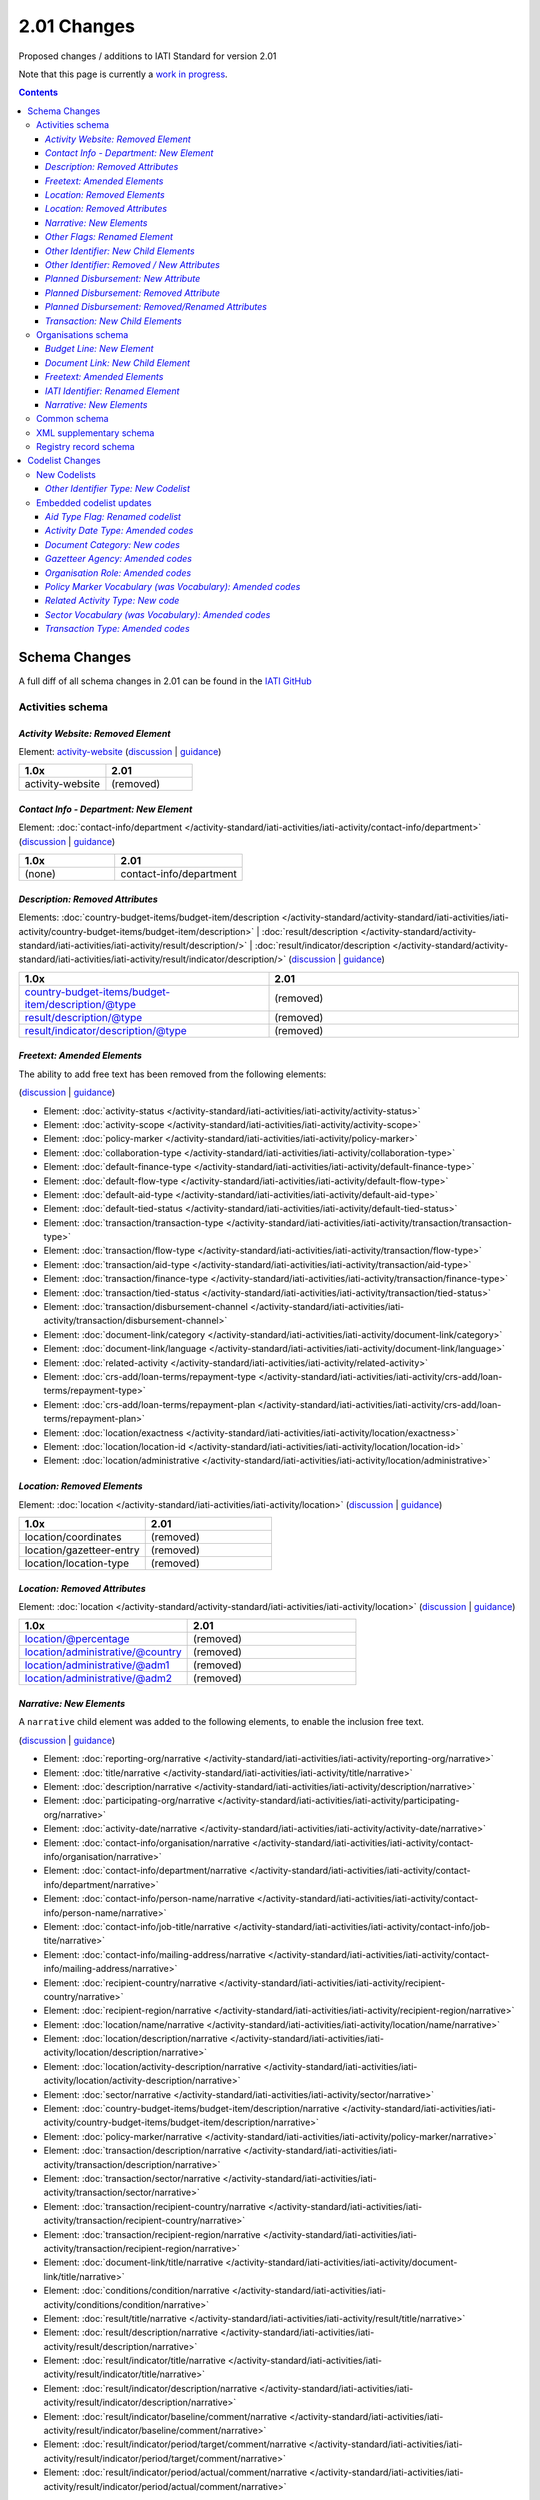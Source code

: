 2.01 Changes
^^^^^^^^^^^^

Proposed changes / additions to IATI Standard for version 2.01

Note that this page is currently a `work in progress <http://support.iatistandard.org/entries/56842973-Version-2-01-Formal-Proposal-Iteration-1-Overview for the full list of proposed changes>`__.

.. contents::

Schema Changes
==============

A full diff of all schema changes in 2.01 can be found in the `IATI GitHub <https://github.com/IATI/IATI-Schemas/compare/version-1.04...version-2.01#files_bucket>`__

Activities schema
-----------------
*Activity Website: Removed Element*
````````````````````````````````````
Element: `activity-website <http://iatistandard.org/reference/activity-standard/iati-activities/iati-activity/activity-website>`__ 
(`discussion <http://support.iatistandard.org/entries/76684383-Redefine-activity-website-as-a-document-link>`__ | `guidance <http://iatistandard.org/upgrades/integer-upgrade-to-2-01/migrating/#renamed-moved-and-removed-elements>`__)

.. list-table::
   :widths: 20 20
   :header-rows: 1

   * - 1.0x
     - 2.01
   * - activity-website
     - (removed)
     
*Contact Info - Department: New Element*
`````````````````````````````````````````
Element: :doc:`contact-info/department </activity-standard/iati-activities/iati-activity/contact-info/department>` 
(`discussion <http://support.iatistandard.org/entries/44571616-Organisational-unit-within-contact-details>`__ | `guidance <http://iatistandard.org/upgrades/integer-upgrade-to-2-01/migrating/#new-elements>`__)

.. list-table::
   :widths: 15 20
   :header-rows: 1

   * - 1.0x
     - 2.01
   * - (none)
     - contact-info/department

*Description: Removed Attributes*
``````````````````````````````````
Elements: :doc:`country-budget-items/budget-item/description </activity-standard/activity-standard/iati-activities/iati-activity/country-budget-items/budget-item/description>` | :doc:`result/description </activity-standard/activity-standard/iati-activities/iati-activity/result/description/>` | :doc:`result/indicator/description </activity-standard/activity-standard/iati-activities/iati-activity/result/indicator/description/>`
(`discussion <http://support.iatistandard.org/entries/52106609-Version-2-01-Iteration-3-8-Miscellaneous>`__ | `guidance <http://iatistandard.org/upgrades/integer-upgrade-to-2-01/migrating/#removal-of-the-type-attribute-on-some-description-elements>`__)

.. list-table::
   :widths: 20 20
   :header-rows: 1

   * - 1.0x
     - 2.01
   * - country-budget-items/budget-item/description/@type
     - (removed)
   * - result/description/@type
     - (removed)
   * - result/indicator/description/@type
     - (removed)          

*Freetext: Amended Elements*
````````````````````````````
The ability to add free text has been removed from the following elements:
 
(`discussion <http://support.iatistandard.org/entries/41585166-General-Standardise-multi-lingual-text-fields>`__ | `guidance <http://iatistandard.org/upgrades/integer-upgrade-to-2-01/migrating/#descriptive-text-is-no-longer-allowed-on-data-specified-by-codes-with-some-exceptions>`__)

* Element: :doc:`activity-status </activity-standard/iati-activities/iati-activity/activity-status>`
* Element: :doc:`activity-scope </activity-standard/iati-activities/iati-activity/activity-scope>`
* Element: :doc:`policy-marker </activity-standard/iati-activities/iati-activity/policy-marker>`
* Element: :doc:`collaboration-type </activity-standard/iati-activities/iati-activity/collaboration-type>`
* Element: :doc:`default-finance-type </activity-standard/iati-activities/iati-activity/default-finance-type>`
* Element: :doc:`default-flow-type </activity-standard/iati-activities/iati-activity/default-flow-type>`
* Element: :doc:`default-aid-type </activity-standard/iati-activities/iati-activity/default-aid-type>`
* Element: :doc:`default-tied-status </activity-standard/iati-activities/iati-activity/default-tied-status>`
* Element: :doc:`transaction/transaction-type </activity-standard/iati-activities/iati-activity/transaction/transaction-type>`
* Element: :doc:`transaction/flow-type </activity-standard/iati-activities/iati-activity/transaction/flow-type>`
* Element: :doc:`transaction/aid-type </activity-standard/iati-activities/iati-activity/transaction/aid-type>`
* Element: :doc:`transaction/finance-type </activity-standard/iati-activities/iati-activity/transaction/finance-type>`
* Element: :doc:`transaction/tied-status </activity-standard/iati-activities/iati-activity/transaction/tied-status>`
* Element: :doc:`transaction/disbursement-channel </activity-standard/iati-activities/iati-activity/transaction/disbursement-channel>`
* Element: :doc:`document-link/category </activity-standard/iati-activities/iati-activity/document-link/category>`
* Element: :doc:`document-link/language </activity-standard/iati-activities/iati-activity/document-link/language>`
* Element: :doc:`related-activity </activity-standard/iati-activities/iati-activity/related-activity>`
* Element: :doc:`crs-add/loan-terms/repayment-type </activity-standard/iati-activities/iati-activity/crs-add/loan-terms/repayment-type>`
* Element: :doc:`crs-add/loan-terms/repayment-plan </activity-standard/iati-activities/iati-activity/crs-add/loan-terms/repayment-plan>`
* Element: :doc:`location/exactness </activity-standard/iati-activities/iati-activity/location/exactness>`
* Element: :doc:`location/location-id </activity-standard/iati-activities/iati-activity/location/location-id>`
* Element: :doc:`location/administrative </activity-standard/iati-activities/iati-activity/location/administrative>`

*Location: Removed Elements*
`````````````````````````````
Element: :doc:`location </activity-standard/iati-activities/iati-activity/location>` 
(`discussion <http://support.iatistandard.org/entries/51310806-Delete-don-t-just-deprecate-codes-in-2-01>`__ | `guidance <http://iatistandard.org/upgrades/integer-upgrade-to-2-01/migrating/#location-changes>`__)

.. list-table::
   :widths: 20 20
   :header-rows: 1

   * - 1.0x
     - 2.01
   * - location/coordinates
     - (removed)
   * - location/gazetteer-entry
     - (removed)
   * - location/location-type
     - (removed)
              
*Location: Removed Attributes*
``````````````````````````````
Element: :doc:`location </activity-standard/activity-standard/iati-activities/iati-activity/location>` 
(`discussion <http://support.iatistandard.org/entries/51310806-Delete-don-t-just-deprecate-codes-in-2-01>`__ | `guidance <http://iatistandard.org/upgrades/integer-upgrade-to-2-01/migrating/#location-changes>`__)

.. list-table::
   :widths: 20 20
   :header-rows: 1

   * - 1.0x
     - 2.01
   * - location/@percentage
     - (removed)
   * - location/administrative/@country
     - (removed)
   * - location/administrative/@adm1
     - (removed)          
   * - location/administrative/@adm2
     - (removed)  
               
*Narrative: New Elements*
``````````````````````````
A ``narrative`` child element was added to the following elements, to enable the inclusion free text.
 
(`discussion <http://support.iatistandard.org/entries/41585166-General-Standardise-multi-lingual-text-fields>`__ | `guidance <http://iatistandard.org/upgrades/integer-upgrade-to-2-01/migrating/#new-elements>`__)

* Element: :doc:`reporting-org/narrative </activity-standard/iati-activities/iati-activity/reporting-org/narrative>`
* Element: :doc:`title/narrative </activity-standard/iati-activities/iati-activity/title/narrative>`
* Element: :doc:`description/narrative </activity-standard/iati-activities/iati-activity/description/narrative>`
* Element: :doc:`participating-org/narrative </activity-standard/iati-activities/iati-activity/participating-org/narrative>`
* Element: :doc:`activity-date/narrative </activity-standard/iati-activities/iati-activity/activity-date/narrative>`
* Element: :doc:`contact-info/organisation/narrative </activity-standard/iati-activities/iati-activity/contact-info/organisation/narrative>`
* Element: :doc:`contact-info/department/narrative </activity-standard/iati-activities/iati-activity/contact-info/department/narrative>`
* Element: :doc:`contact-info/person-name/narrative </activity-standard/iati-activities/iati-activity/contact-info/person-name/narrative>`
* Element: :doc:`contact-info/job-title/narrative </activity-standard/iati-activities/iati-activity/contact-info/job-tite/narrative>`
* Element: :doc:`contact-info/mailing-address/narrative </activity-standard/iati-activities/iati-activity/contact-info/mailing-address/narrative>`
* Element: :doc:`recipient-country/narrative </activity-standard/iati-activities/iati-activity/recipient-country/narrative>`
* Element: :doc:`recipient-region/narrative </activity-standard/iati-activities/iati-activity/recipient-region/narrative>`
* Element: :doc:`location/name/narrative </activity-standard/iati-activities/iati-activity/location/name/narrative>`
* Element: :doc:`location/description/narrative </activity-standard/iati-activities/iati-activity/location/description/narrative>`
* Element: :doc:`location/activity-description/narrative </activity-standard/iati-activities/iati-activity/location/activity-description/narrative>`
* Element: :doc:`sector/narrative </activity-standard/iati-activities/iati-activity/sector/narrative>`
* Element: :doc:`country-budget-items/budget-item/description/narrative </activity-standard/iati-activities/iati-activity/country-budget-items/budget-item/description/narrative>`
* Element: :doc:`policy-marker/narrative </activity-standard/iati-activities/iati-activity/policy-marker/narrative>`
* Element: :doc:`transaction/description/narrative </activity-standard/iati-activities/iati-activity/transaction/description/narrative>`
* Element: :doc:`transaction/sector/narrative </activity-standard/iati-activities/iati-activity/transaction/sector/narrative>`
* Element: :doc:`transaction/recipient-country/narrative </activity-standard/iati-activities/iati-activity/transaction/recipient-country/narrative>`
* Element: :doc:`transaction/recipient-region/narrative </activity-standard/iati-activities/iati-activity/transaction/recipient-region/narrative>`
* Element: :doc:`document-link/title/narrative </activity-standard/iati-activities/iati-activity/document-link/title/narrative>`
* Element: :doc:`conditions/condition/narrative </activity-standard/iati-activities/iati-activity/conditions/condition/narrative>`
* Element: :doc:`result/title/narrative </activity-standard/iati-activities/iati-activity/result/title/narrative>`
* Element: :doc:`result/description/narrative </activity-standard/iati-activities/iati-activity/result/description/narrative>`
* Element: :doc:`result/indicator/title/narrative </activity-standard/iati-activities/iati-activity/result/indicator/title/narrative>`
* Element: :doc:`result/indicator/description/narrative </activity-standard/iati-activities/iati-activity/result/indicator/description/narrative>`
* Element: :doc:`result/indicator/baseline/comment/narrative </activity-standard/iati-activities/iati-activity/result/indicator/baseline/comment/narrative>`
* Element: :doc:`result/indicator/period/target/comment/narrative </activity-standard/iati-activities/iati-activity/result/indicator/period/target/comment/narrative>`
* Element: :doc:`result/indicator/period/actual/comment/narrative </activity-standard/iati-activities/iati-activity/result/indicator/period/actual/comment/narrative>`

*Other Flags: Renamed Element*
```````````````````````````````
The ``aid-type-flag`` element has been renamed to ``other-flags``.

Element: :doc:`crs-add/other-flags </activity-standard/iati-activities/ iati-activity/crs-add/other-flags>` 
(`discussion <http://support.iatistandard.org/entries/29705458-Confusion-Between-Aid-Type-Flag-Type-of-Aid->`__ | `guidance <http://iatistandard.org/upgrades/integer-upgrade-to-2-01/migrating/#renamed-moved-and-removed-elements>`__)

.. list-table::
   :widths: 15 20
   :header-rows: 1

   * - 1.0x
     - 2.01
   * - aid-type-flag
     - other-flags

*Other Identifier: New Child Elements*
```````````````````````````````````````
The following elements were added to the ``other-identifier`` element:

(`discussion <http://support.iatistandard.org/entries/52106549-Version-2-01-Iteration-2-3-7-Replicate-more-activity-level-elements-at-transaction-level->`__ | `guidance <http://iatistandard.org/upgrades/integer-upgrade-to-2-01/migrating/#additional-elements-in-transactions-sector-recipient-country-recipient-region>`__)

* Element: :doc:`other-identifier/owner-org </activity-standard/activity-standard/iati-activities/iati-activity/other-identifier/owner-org>`
* Element: :doc:`other-identifier/owner-org/narrative </activity-standard/activity-standard/iati-activities/iati-activity/other-identifier/owner-org/narrative>`

*Other Identifier: Removed / New Attributes*
`````````````````````````````````````````````
Element: :doc:`other-identifier </activity-standard/activity-standard/iati-activities/iati-activity/other-identifier>` 
(`discussion <http://support.iatistandard.org/entries/52824355-Version-2-01-Iteration-3-9-Organisation-and-Activity-Identifiers>`__ | `guidance <http://iatistandard.org/upgrades/integer-upgrade-to-2-01/migrating/#update-to-other-identifier-adding-type-changing-definition-new-codelist>`__)

.. list-table::
   :widths: 20 20
   :header-rows: 1

   * - 1.0x
     - 2.01
   * - other-identifier/@owner-name
     - (removed)
   * - other-identifier/@owner-ref
     - (removed)
   * - (none)
     - other-identifier/@ref
          
*Planned Disbursement: New Attribute*
``````````````````````````````````````
Element: :doc:`planned-disbursement </activity-standard/activity-standard/iati-activities/iati-activity/planned-disbursement>` 
(`discussion <http://support.iatistandard.org/entries/77495498-Align-planned-disbursement-with-budget>`__ | `guidance <http://iatistandard.org/upgrades/integer-upgrade-to-2-01/migrating/#changes-to-the-planned-disbursement-element-planned-disbursement>`__)

.. list-table::
   :widths: 20 20
   :header-rows: 1

   * - 1.0x
     - 2.01
   * - (none)
     - planned-disbursement/@type
     
*Planned Disbursement: Removed Attribute*
``````````````````````````````````````````
Element: :doc:`planned-disbursement </activity-standard/activity-standard/iati-activities/iati-activity/planned-disbursement>` 
(`discussion <http://support.iatistandard.org/entries/77495498-Align-planned-disbursement-with-budget>`__ | `guidance <http://iatistandard.org/upgrades/integer-upgrade-to-2-01/migrating/#changes-to-the-planned-disbursement-element-planned-disbursement>`__)

.. list-table::
   :widths: 20 20
   :header-rows: 1

   * - 1.0x
     - 2.01
   * - planned-disbursement/@updated
     - (removed)

*Planned Disbursement: Removed/Renamed Attributes*
```````````````````````````````````````````````````
Element: :doc:`other-identifier </activity-standard/activity-standard/iati-activities/iati-activity/other-identifier>` 
(`discussion <http://support.iatistandard.org/entries/77495498-Align-planned-disbursement-with-budget>`__ | `guidance <http://iatistandard.org/upgrades/integer-upgrade-to-2-01/migrating/#update-to-other-identifier-adding-type-changing-definition-new-codelist>`__)

.. list-table::
   :widths: 20 20
   :header-rows: 1

   * - 1.0x
     - 2.01
   * - planned-disbursement/@updated
     - (removed)
   * - planned-disbursement/@updated
     - (removed)
   
*Transaction: New Child Elements*
``````````````````````````````````
The following elements were added to the ``transaction`` element:

(`discussion <http://support.iatistandard.org/entries/52106549-Version-2-01-Iteration-2-3-7-Replicate-more-activity-level-elements-at-transaction-level->`__ | `guidance <http://iatistandard.org/upgrades/integer-upgrade-to-2-01/migrating/#additional-elements-in-transactions-sector-recipient-country-recipient-region>`__)

* Element: :doc:`transaction/sector </activity-standard/iati-activities/iati-activity/transaction/sector>`
* Element: :doc:`transaction/recipient-country </activity-standard/iati-activities/iati-activity/transaction/recipient-country>`
* Element: :doc:`transaction/recipient-region </activity-standard/iati-activities/iati-activity/transaction/recipient-region>`


Organisations schema
--------------------

*Budget Line: New Element*
``````````````````````````
A new ``budget-line`` element was added to the following elements.

(`discussion <http://support.iatistandard.org/entries/77259793-Org-Create-budget-line-element>`__ | `guidance <http://iatistandard.org/upgrades/integer-upgrade-to-2-01/migrating/#new-elements>`__)

* Element: :doc:`total-budget/budget-line </organisation-standard/iati-organisations/iati-organisation/total-budget/budget-line>`
* Element: :doc:`recipient-org-budget/budget-line </organisation-standard/iati-organisations/iati-organisation/recipient-org-budget/budget-line>`
* Element: :doc:`recipient-country-budget/budget-line </organisation-standard/iati-organisations/iati-organisation/recipient-country-budget/budget-line>`

*Document Link: New Child Element*
``````````````````````````````````
The ``recipient-country`` child element was added to the ``iati-organisation/document-link`` element:

Element: :doc:`document-link/recipient-country/narrative </organisation-standard/iati-organisations/iati-organisation/document-link/recipient-country/narrative>` (`discussion <http://support.iatistandard.org/entries/78420356-Org-Add-recipient-country-to-document-link>`__ | `guidance <http://iatistandard.org/upgrades/integer-upgrade-to-2-01/migrating/#additional-elements-in-organisation-documents-document-link>`__)

*Freetext: Amended Elements*
`````````````````````````````
The ability to add free text has been removed from the following element:
 
(`discussion <http://support.iatistandard.org/entries/41585166-General-Standardise-multi-lingual-text-fields>`__ | `guidance <http://iatistandard.org/upgrades/integer-upgrade-to-2-01/migrating/#descriptive-text-is-no-longer-allowed-on-data-specified-by-codes-with-some-exceptions>`__)

* Element: :doc:`document-category </organisation-standard/iati-organisations/iati-organisation/document-category>`

*IATI Identifier: Renamed Element*
```````````````````````````````````
The ``iati-organisation/iati-identifier`` element has been renamed to ``iati-organisation/organisation-identifier``.

Element: :doc:`iati-organisation/organisation-identifier </organisation-standard/iati-organisation/ iati-organisation/organisation-identifier>` 
(`discussion <http://support.iatistandard.org/entries/78421626-Org-Replace-iati-identifier-with-organisation>`__ | `guidance <http://iatistandard.org/upgrades/integer-upgrade-to-2-01/migrating/#renamed-moved-and-removed-elements>`__)

.. list-table::
   :widths: 15 20
   :header-rows: 1

   * - 1.0x
     - 2.01
   * - aid-type-flag
     - other-flags
     
*Narrative: New Elements*
``````````````````````````
A ``narrative`` child element was added to the following elements, to enable the inclusion free text.
 
(`discussion <http://support.iatistandard.org/entries/44571616-Organisational-unit-within-contact-details>`__ | `guidance <http://iatistandard.org/upgrades/integer-upgrade-to-2-01/migrating/#new-elements>`__)

* Element: :doc:`reporting-org/narrative </organisation-standard/iati-organisations/iati-organisation/reporting-org/narrative>`
* Element: :doc:`name/narrative </organisation-standard/iati-organisations/iati-organisation/name/narrative>`
* Element: :doc:`document-link/title/narrative </organisation-standard/iati-organisations/iati-organisation/document-link/title/narrative>`
* Element: :doc:`document-link/recipient-country/narrative </organisation-standard/iati-organisations/iati-organisation/document-link/recipient-country/narrative>`
* Element: :doc:`recipient-country-budget/recipient-country/narrative </organisation-standard/iati-organisations/iati-organisation/recipient-country-budget/recipient-country/narrative>`
* Element: :doc:`recipient-org-budget/recipient-org/narrative </organisation-standard/iati-organisations/iati-organisation/recipient-org-budget/recipient-org/narrative>`


Common schema
-------------
No substantial changes were made in 1.05, aside from essential version references.

XML supplementary schema
------------------------
No substantial changes were made in 1.05, aside from essential version references.

Registry record schema
----------------------
No substantial changes were made in 2.01, aside from essential version references.

Codelist Changes
================

New Codelists
-------------

*Other Identifier Type: New Codelist*
`````````````````````````````````````
Codelist: :doc:`OtherIdentifierType Type </codelists/OtherIdentifierType>` 
(`discussion <http://support.iatistandard.org/entries/52824355-Version-2-01-Iteration-3-9-Organisation-and-Activity-Identifiers>`__ | `guidance <http://iatistandard.org/upgrades/integer-upgrade-to-2-01/migrating/#update-to-other-identifier-adding-type-changing-definition-new-codelist>`__)

.. list-table::
   :widths: 15 20 30
   :header-rows: 1
   
   * - Code
     - Name
     - Description
   * - A1
     - Reporting Organisation’s internal activity identifier
     - (none)
   * - A2
     - CRS Activity identifier
     - (none)
   * - A3
     - Previous Activity Identifier
     - The standard insists that once an activity has been reported to IATI its identifier MUST NOT be changed, even if the reporting organisation changes its organisation identifier. There may be exceptional circumstances in which this rule cannot be followed, in which case the previous identifier should be reported using this code.
   * - A9
     - Other Activity Identifier
     - (none)
   * - B1
     - Previous Reporting Organisation Identifier
     - (none)
   * - B9
     - Other Organisation Identifier
     - (none)

     
Embedded codelist updates
-------------------------

*Aid Type Flag: Renamed codelist*
`````````````````````````````````
The *AidTypeFlag* codelist has been renamed to *CRSAddOtherFlags*.
 
Codelist: :doc:`CRSAddOtherFlags </codelists/CRSAddOtherFlags>` 
(`discussion <http://support.iatistandard.org/entries/29705458-Confusion-Between-Aid-Type-Flag-Type-of-Aid->`__ | `guidance <http://iatistandard.org/upgrades/integer-upgrade-to-2-01/migrating/#renamed-moved-and-removed-elements>`__)

.. list-table::
   :widths: 15 20
   :header-rows: 1

   * - 1.0x
     - 2.01
   * - AidTypeFlag
     - CRSAddOtherFlags

*Activity Date Type: Amended codes*
```````````````````````````````````
Codelist: :doc:`ActivityDateType Type </codelists/ActivityDateType>` 
(`discussion <http://support.iatistandard.org/entries/41042407-Modify-code-list-activity-date-type-Language-neutral-conversion>`__ | `guidance <http://iatistandard.org/upgrades/integer-upgrade-to-2-01/migrating/#language-neutral-codelists>`__)

.. list-table::
   :widths: 15 20
   :header-rows: 1

   * - 1.0x
     - 2.01
   * - start-planned
     - 1
   * - start-actual
     - 2
   * - end-planned
     - 3
   * - end-actual
     - 4   

*Document Category: New codes*
``````````````````````````````
Codelist: :doc:`DocumentCategory </codelists/DocumentCategory>` 
(`discussion <http://support.iatistandard.org/entries/76684383-Redefine-activity-website-as-a-document-link>`__ | `guidance <http://iatistandard.org/upgrades/integer-upgrade-to-2-01/migrating/l#new-codes-for-embedded-codelists>`__)

.. list-table::
   :widths: 15 20 30
   :header-rows: 1

   * - Code
     - Name
     - Description
   * - A12
     - Activity web page
     - (none)
   * - B16
     - Organisation web page
     - (none)
   * - B17
     - Country/Region web page
     - (none) 
   * - B18
     - Sector web page
     - (none)     
     
*Gazetteer Agency: Amended codes*
`````````````````````````````````
Codelist: :doc:`GazetteerAgency </codelists/GazetteerAgency>` 
(`discussion <http://support.iatistandard.org/entries/41042407-Modify-code-list-activity-date-type-Language-neutral-conversion>`__ | `guidance <http://iatistandard.org/upgrades/integer-upgrade-to-2-01/migrating/#language-neutral-codelists>`__)

.. list-table::
   :widths: 15 20
   :header-rows: 1

   * - 1.0x
     - 2.01
   * - GEO
     - 1
   * - NGA
     - 2
   * - OSM
     - 3  

*Organisation Role: Amended codes*
``````````````````````````````````
Codelist: :doc:`OrganisationRole </codelists/OrganisationRole>` 
(`discussion <http://support.iatistandard.org/entries/41042407-Modify-code-list-activity-date-type-Language-neutral-conversion>`__ | `guidance <http://iatistandard.org/upgrades/integer-upgrade-to-2-01/migrating/#language-neutral-codelists>`__)

.. list-table::
   :widths: 15 20
   :header-rows: 1

   * - 1.0x
     - 2.01
   * - Funding
     - 1
   * - Accountable
     - 2
   * - Extending
     - 3
   * - Implementing
     - 4         

*Policy Marker Vocabulary (was Vocabulary): Amended codes*
``````````````````````````````````````````````````````````
Codelist: :doc:`PolicyMarkerVocabulary </codelists/PolicyMarkerVocabulary>` 
(`discussion <http://support.iatistandard.org/entries/41042407-Modify-code-list-activity-date-type-Language-neutral-conversion>`__ | `guidance <http://iatistandard.org/upgrades/integer-upgrade-to-2-01/migrating/#language-neutral-codelists>`__)

.. list-table::
   :widths: 15 20
   :header-rows: 1

   * - 1.0x
     - 2.01
   * - DAC
     - 1
   * - RO
     - 99

*Related Activity Type: New code*
`````````````````````````````
Codelist: :doc:`RelatedActivityType </codelists/RelatedActivityType>` 
(`discussion <http://support.iatistandard.org/entries/76684383-Redefine-activity-website-as-a-document-link>`__ | `guidance <http://support.iatistandard.org/entries/76862583-Referencing-another-publisher-s-report-of-the-same-activity>`__)

.. list-table::
   :widths: 15 20 30
   :header-rows: 1

   * - Code
     - Name
     - Description
   * - 5
     - Third Party
     - A report by another organisation on the same activity (excluding activities reported as part of financial transactions - eg. provider-activity-id - or a co-funded activity using code = 4)

     
*Sector Vocabulary (was Vocabulary): Amended codes*
```````````````````````````````````````````````````
Codelist: :doc:`SectorVocabulary </codelists/SectorVocabulary>` 
(`discussion <http://support.iatistandard.org/entries/41042407-Modify-code-list-activity-date-type-Language-neutral-conversion>`__ | `guidance <http://iatistandard.org/upgrades/integer-upgrade-to-2-01/migrating/#language-neutral-codelists>`__)

.. list-table::
   :widths: 15 20
   :header-rows: 1

   * - 1.0x
     - 2.01
   * - ADT
     - 1
   * - COFOG
     - 2
   * - DAC
     - 3
   * - DAC-3
     - 4    
   * - ISO
     - 5
   * - NACE
     - 6 
   * - NTEE
     - 7 
   * - WB
     - 8 
   * - RO
     - 99

*Transaction Type: Amended codes*
`````````````````````````````````
Codelist: :doc:`TransactionType </codelists/TransactionType>` 
(`discussion <http://support.iatistandard.org/entries/41042407-Modify-code-list-activity-date-type-Language-neutral-conversion>`__ | `guidance <http://iatistandard.org/upgrades/integer-upgrade-to-2-01/migrating/#language-neutral-codelists>`__)

.. list-table::
   :widths: 15 20
   :header-rows: 1

   * - 1.0x
     - 2.01
   * - IF
     - 1
   * - C
     - 2
   * - D
     - 3
   * - E
     - 4    
   * - IR
     - 5
   * - LR
     - 6 
   * - R
     - 7 
   * - QP
     - 8 
   * - Q3
     - 9
   * - CG
     - 10
